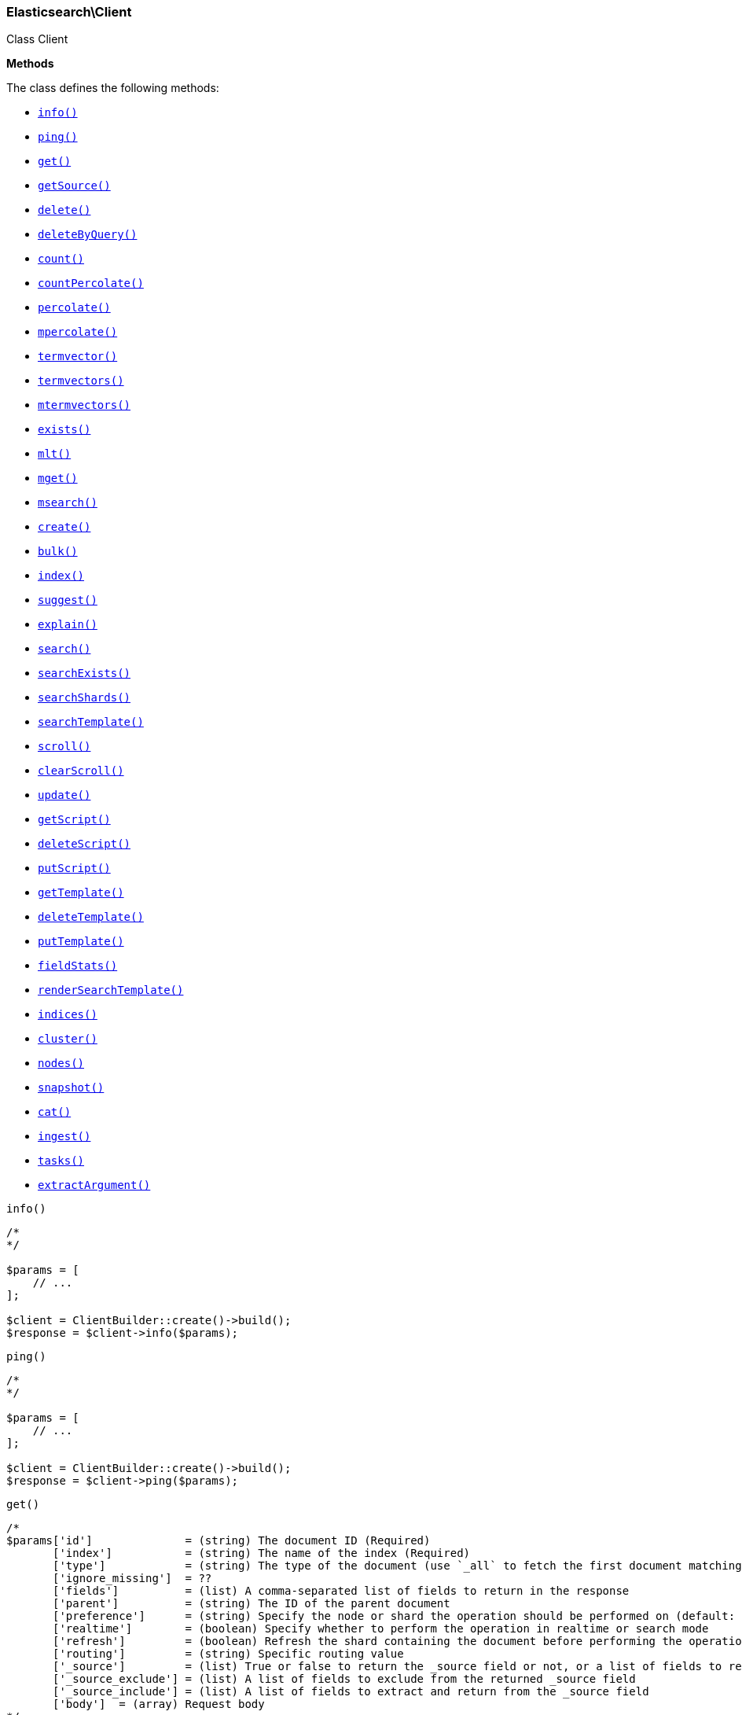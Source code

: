 

[[Elasticsearch_Client]]
=== Elasticsearch\Client



Class Client


*Methods*

The class defines the following methods:

* <<Elasticsearch_Clientinfo_info,`info()`>>
* <<Elasticsearch_Clientping_ping,`ping()`>>
* <<Elasticsearch_Clientget_get,`get()`>>
* <<Elasticsearch_ClientgetSource_getSource,`getSource()`>>
* <<Elasticsearch_Clientdelete_delete,`delete()`>>
* <<Elasticsearch_ClientdeleteByQuery_deleteByQuery,`deleteByQuery()`>>
* <<Elasticsearch_Clientcount_count,`count()`>>
* <<Elasticsearch_ClientcountPercolate_countPercolate,`countPercolate()`>>
* <<Elasticsearch_Clientpercolate_percolate,`percolate()`>>
* <<Elasticsearch_Clientmpercolate_mpercolate,`mpercolate()`>>
* <<Elasticsearch_Clienttermvector_termvector,`termvector()`>>
* <<Elasticsearch_Clienttermvectors_termvectors,`termvectors()`>>
* <<Elasticsearch_Clientmtermvectors_mtermvectors,`mtermvectors()`>>
* <<Elasticsearch_Clientexists_exists,`exists()`>>
* <<Elasticsearch_Clientmlt_mlt,`mlt()`>>
* <<Elasticsearch_Clientmget_mget,`mget()`>>
* <<Elasticsearch_Clientmsearch_msearch,`msearch()`>>
* <<Elasticsearch_Clientcreate_create,`create()`>>
* <<Elasticsearch_Clientbulk_bulk,`bulk()`>>
* <<Elasticsearch_Clientindex_index,`index()`>>
* <<Elasticsearch_Clientsuggest_suggest,`suggest()`>>
* <<Elasticsearch_Clientexplain_explain,`explain()`>>
* <<Elasticsearch_Clientsearch_search,`search()`>>
* <<Elasticsearch_ClientsearchExists_searchExists,`searchExists()`>>
* <<Elasticsearch_ClientsearchShards_searchShards,`searchShards()`>>
* <<Elasticsearch_ClientsearchTemplate_searchTemplate,`searchTemplate()`>>
* <<Elasticsearch_Clientscroll_scroll,`scroll()`>>
* <<Elasticsearch_ClientclearScroll_clearScroll,`clearScroll()`>>
* <<Elasticsearch_Clientupdate_update,`update()`>>
* <<Elasticsearch_ClientgetScript_getScript,`getScript()`>>
* <<Elasticsearch_ClientdeleteScript_deleteScript,`deleteScript()`>>
* <<Elasticsearch_ClientputScript_putScript,`putScript()`>>
* <<Elasticsearch_ClientgetTemplate_getTemplate,`getTemplate()`>>
* <<Elasticsearch_ClientdeleteTemplate_deleteTemplate,`deleteTemplate()`>>
* <<Elasticsearch_ClientputTemplate_putTemplate,`putTemplate()`>>
* <<Elasticsearch_ClientfieldStats_fieldStats,`fieldStats()`>>
* <<Elasticsearch_ClientrenderSearchTemplate_renderSearchTemplate,`renderSearchTemplate()`>>
* <<Elasticsearch_Clientindices_indices,`indices()`>>
* <<Elasticsearch_Clientcluster_cluster,`cluster()`>>
* <<Elasticsearch_Clientnodes_nodes,`nodes()`>>
* <<Elasticsearch_Clientsnapshot_snapshot,`snapshot()`>>
* <<Elasticsearch_Clientcat_cat,`cat()`>>
* <<Elasticsearch_Clientingest_ingest,`ingest()`>>
* <<Elasticsearch_Clienttasks_tasks,`tasks()`>>
* <<Elasticsearch_ClientextractArgument_extractArgument,`extractArgument()`>>




[[Elasticsearch_Clientinfo_info]]
.`info()`
****
[source,php]
----
/*
*/

$params = [
    // ...
];

$client = ClientBuilder::create()->build();
$response = $client->info($params);
----
****



[[Elasticsearch_Clientping_ping]]
.`ping()`
****
[source,php]
----
/*
*/

$params = [
    // ...
];

$client = ClientBuilder::create()->build();
$response = $client->ping($params);
----
****



[[Elasticsearch_Clientget_get]]
.`get()`
****
[source,php]
----
/*
$params['id']              = (string) The document ID (Required)
       ['index']           = (string) The name of the index (Required)
       ['type']            = (string) The type of the document (use `_all` to fetch the first document matching the ID across all types) (Required)
       ['ignore_missing']  = ??
       ['fields']          = (list) A comma-separated list of fields to return in the response
       ['parent']          = (string) The ID of the parent document
       ['preference']      = (string) Specify the node or shard the operation should be performed on (default: random)
       ['realtime']        = (boolean) Specify whether to perform the operation in realtime or search mode
       ['refresh']         = (boolean) Refresh the shard containing the document before performing the operation
       ['routing']         = (string) Specific routing value
       ['_source']         = (list) True or false to return the _source field or not, or a list of fields to return
       ['_source_exclude'] = (list) A list of fields to exclude from the returned _source field
       ['_source_include'] = (list) A list of fields to extract and return from the _source field
       ['body']  = (array) Request body
*/

$params = [
    // ...
];

$client = ClientBuilder::create()->build();
$response = $client->get($params);
----
****



[[Elasticsearch_ClientgetSource_getSource]]
.`getSource()`
****
[source,php]
----
/*
$params['id']             = (string) The document ID (Required)
       ['index']          = (string) The name of the index (Required)
       ['type']           = (string) The type of the document (use `_all` to fetch the first document matching the ID across all types) (Required)
       ['ignore_missing'] = ??
       ['parent']         = (string) The ID of the parent document
       ['preference']     = (string) Specify the node or shard the operation should be performed on (default: random)
       ['realtime']       = (boolean) Specify whether to perform the operation in realtime or search mode
       ['refresh']        = (boolean) Refresh the shard containing the document before performing the operation
       ['routing']        = (string) Specific routing value
       ['body']  = (array) Request body
*/

$params = [
    // ...
];

$client = ClientBuilder::create()->build();
$response = $client->getSource($params);
----
****



[[Elasticsearch_Clientdelete_delete]]
.`delete()`
****
[source,php]
----
/*
$params['id']           = (string) The document ID (Required)
       ['index']        = (string) The name of the index (Required)
       ['type']         = (string) The type of the document (Required)
       ['consistency']  = (enum) Specific write consistency setting for the operation
       ['parent']       = (string) ID of parent document
       ['refresh']      = (boolean) Refresh the index after performing the operation
       ['replication']  = (enum) Specific replication type
       ['routing']      = (string) Specific routing value
       ['timeout']      = (time) Explicit operation timeout
       ['version_type'] = (enum) Specific version type
       ['body']  = (array) Request body
*/

$params = [
    // ...
];

$client = ClientBuilder::create()->build();
$response = $client->delete($params);
----
****



[[Elasticsearch_ClientdeleteByQuery_deleteByQuery]]
.`deleteByQuery()`
****
[source,php]
----
/*
$params[''] @todo finish the rest of these params
       ['ignore_unavailable'] = (bool) Whether specified concrete indices should be ignored when unavailable (missing or closed)
       ['allow_no_indices']   = (bool) Whether to ignore if a wildcard indices expression resolves into no concrete indices. (This includes `_all` string or when no indices have been specified)
       ['expand_wildcards']   = (enum) Whether to expand wildcard expression to concrete indices that are open, closed or both.
       ['body']  = (array) Request body
*/

$params = [
    // ...
];

$client = ClientBuilder::create()->build();
$response = $client->deleteByQuery($params);
----
****



[[Elasticsearch_Clientcount_count]]
.`count()`
****
[source,php]
----
/*
$params['index']              = (list) A comma-separated list of indices to restrict the results
       ['type']               = (list) A comma-separated list of types to restrict the results
       ['min_score']          = (number) Include only documents with a specific `_score` value in the result
       ['preference']         = (string) Specify the node or shard the operation should be performed on (default: random)
       ['routing']            = (string) Specific routing value
       ['source']             = (string) The URL-encoded query definition (instead of using the request body)
       ['body']               = (array) A query to restrict the results (optional)
       ['ignore_unavailable'] = (bool) Whether specified concrete indices should be ignored when unavailable (missing or closed)
       ['allow_no_indices']   = (bool) Whether to ignore if a wildcard indices expression resolves into no concrete indices. (This includes `_all` string or when no indices have been specified)
       ['expand_wildcards']   = (enum) Whether to expand wildcard expression to concrete indices that are open, closed or both.
       ['body']  = (array) Request body
*/

$params = [
    // ...
];

$client = ClientBuilder::create()->build();
$response = $client->count($params);
----
****



[[Elasticsearch_ClientcountPercolate_countPercolate]]
.`countPercolate()`
****
[source,php]
----
/*
$params['index']              = (list) A comma-separated list of indices to restrict the results
       ['type']               = (list) A comma-separated list of types to restrict the results
       ['id']                 = (string) ID of document
       ['ignore_unavailable'] = (boolean) Whether specified concrete indices should be ignored when unavailable (missing or closed)
       ['preference']         = (string) Specify the node or shard the operation should be performed on (default: random)
       ['routing']            = (string) Specific routing value
       ['allow_no_indices']   = (boolean) Whether to ignore if a wildcard indices expression resolves into no concrete indices. (This includes `_all` string or when no indices have been specified)
       ['body']               = (array) A query to restrict the results (optional)
       ['ignore_unavailable'] = (bool) Whether specified concrete indices should be ignored when unavailable (missing or closed)
       ['percolate_index']    = (string) The index to count percolate the document into. Defaults to index.
       ['body']  = (array) Request body
*/

$params = [
    // ...
];

$client = ClientBuilder::create()->build();
$response = $client->countPercolate($params);
----
****



[[Elasticsearch_Clientpercolate_percolate]]
.`percolate()`
****
[source,php]
----
/*
$params['index']        = (string) The name of the index with a registered percolator query (Required)
       ['type']         = (string) The document type (Required)
       ['prefer_local'] = (boolean) With `true`, specify that a local shard should be used if available, with `false`, use a random shard (default: true)
       ['body']         = (array) The document (`doc`) to percolate against registered queries; optionally also a `query` to limit the percolation to specific registered queries
       ['body']  = (array) Request body
*/

$params = [
    // ...
];

$client = ClientBuilder::create()->build();
$response = $client->percolate($params);
----
****



[[Elasticsearch_Clientmpercolate_mpercolate]]
.`mpercolate()`
****
[source,php]
----
/*
$params['index']              = (string) Default index for items which don't provide one
       ['type']               = (string) Default document type for items which don't provide one
       ['ignore_unavailable'] = (boolean) Whether specified concrete indices should be ignored when unavailable (missing or closed)
       ['allow_no_indices']   = (boolean) Whether to ignore if a wildcard indices expression resolves into no concrete indices. (This includes `_all` string or when no indices have been specified)
       ['expand_wildcards']   = (enum) Whether to expand wildcard expression to concrete indices that are open, closed or both.
       ['body']  = (array) Request body
*/

$params = [
    // ...
];

$client = ClientBuilder::create()->build();
$response = $client->mpercolate($params);
----
****



[[Elasticsearch_Clienttermvector_termvector]]
.`termvector()`
****
[source,php]
----
/*
$params['index']            = (string) Default index for items which don't provide one
       ['type']             = (string) Default document type for items which don't provide one
       ['term_statistics']  = (boolean) Specifies if total term frequency and document frequency should be returned. Applies to all returned documents unless otherwise specified in body \"params\" or \"docs\"."
       ['field_statistics'] = (boolean) Specifies if document count, sum of document frequencies and sum of total term frequencies should be returned. Applies to all returned documents unless otherwise specified in body \"params\" or \"docs\"."
       ['fields']           = (list) A comma-separated list of fields to return. Applies to all returned documents unless otherwise specified in body \"params\" or \"docs\"."
       ['offsets']          = (boolean) Specifies if term offsets should be returned. Applies to all returned documents unless otherwise specified in body \"params\" or \"docs\"."
       ['positions']        = (boolean) Specifies if term positions should be returned. Applies to all returned documents unless otherwise specified in body \"params\" or \"docs\"."
       ['payloads']         = (boolean) Specifies if term payloads should be returned. Applies to all returned documents unless otherwise specified in body \"params\" or \"docs\".
       ['body']  = (array) Request body
*/

$params = [
    // ...
];

$client = ClientBuilder::create()->build();
$response = $client->termvector($params);
----
****



[[Elasticsearch_Clienttermvectors_termvectors]]
.`termvectors()`
****
[source,php]
----
/*
Redirect to termvector, this is just a naming difference depending on version
       ['body']  = (array) Request body
*/

$params = [
    // ...
];

$client = ClientBuilder::create()->build();
$response = $client->termvectors($params);
----
****



[[Elasticsearch_Clientmtermvectors_mtermvectors]]
.`mtermvectors()`
****
[source,php]
----
/*
$params['index']            = (string) Default index for items which don't provide one
       ['type']             = (string) Default document type for items which don't provide one
       ['ids']              = (list) A comma-separated list of documents ids. You must define ids as parameter or set \"ids\" or \"docs\" in the request body
       ['term_statistics']  = (boolean) Specifies if total term frequency and document frequency should be returned. Applies to all returned documents unless otherwise specified in body \"params\" or \"docs\"."
       ['field_statistics'] = (boolean) Specifies if document count, sum of document frequencies and sum of total term frequencies should be returned. Applies to all returned documents unless otherwise specified in body \"params\" or \"docs\"."
       ['fields']           = (list) A comma-separated list of fields to return. Applies to all returned documents unless otherwise specified in body \"params\" or \"docs\"."
       ['offsets']          = (boolean) Specifies if term offsets should be returned. Applies to all returned documents unless otherwise specified in body \"params\" or \"docs\"."
       ['positions']        = (boolean) Specifies if term positions should be returned. Applies to all returned documents unless otherwise specified in body \"params\" or \"docs\"."
       ['payloads']         = (boolean) Specifies if term payloads should be returned. Applies to all returned documents unless otherwise specified in body \"params\" or \"docs\".
       ['body']  = (array) Request body
*/

$params = [
    // ...
];

$client = ClientBuilder::create()->build();
$response = $client->mtermvectors($params);
----
****



[[Elasticsearch_Clientexists_exists]]
.`exists()`
****
[source,php]
----
/*
$params['id']         = (string) The document ID (Required)
       ['index']      = (string) The name of the index (Required)
       ['type']       = (string) The type of the document (use `_all` to fetch the first document matching the ID across all types) (Required)
       ['parent']     = (string) The ID of the parent document
       ['preference'] = (string) Specify the node or shard the operation should be performed on (default: random)
       ['realtime']   = (boolean) Specify whether to perform the operation in realtime or search mode
       ['refresh']    = (boolean) Refresh the shard containing the document before performing the operation
       ['routing']    = (string) Specific routing value
       ['body']  = (array) Request body
*/

$params = [
    // ...
];

$client = ClientBuilder::create()->build();
$response = $client->exists($params);
----
****



[[Elasticsearch_Clientmlt_mlt]]
.`mlt()`
****
[source,php]
----
/*
$params['id']                     = (string) The document ID (Required)
       ['index']                  = (string) The name of the index (Required)
       ['type']                   = (string) The type of the document (use `_all` to fetch the first document matching the ID across all types) (Required)
       ['boost_terms']            = (number) The boost factor
       ['max_doc_freq']           = (number) The word occurrence frequency as count: words with higher occurrence in the corpus will be ignored
       ['max_query_terms']        = (number) The maximum query terms to be included in the generated query
       ['max_word_len']           = (number) The minimum length of the word: longer words will be ignored
       ['min_doc_freq']           = (number) The word occurrence frequency as count: words with lower occurrence in the corpus will be ignored
       ['min_term_freq']          = (number) The term frequency as percent: terms with lower occurrence in the source document will be ignored
       ['min_word_len']           = (number) The minimum length of the word: shorter words will be ignored
       ['mlt_fields']             = (list) Specific fields to perform the query against
       ['percent_terms_to_match'] = (number) How many terms have to match in order to consider the document a match (default: 0.3)
       ['routing']                = (string) Specific routing value
       ['search_from']            = (number) The offset from which to return results
       ['search_indices']         = (list) A comma-separated list of indices to perform the query against (default: the index containing the document)
       ['search_query_hint']      = (string) The search query hint
       ['search_scroll']          = (string) A scroll search request definition
       ['search_size']            = (number) The number of documents to return (default: 10)
       ['search_source']          = (string) A specific search request definition (instead of using the request body)
       ['search_type']            = (string) Specific search type (eg. `dfs_then_fetch`, `count`, etc)
       ['search_types']           = (list) A comma-separated list of types to perform the query against (default: the same type as the document)
       ['stop_words']             = (list) A list of stop words to be ignored
       ['body']                   = (array) A specific search request definition
       ['body']  = (array) Request body
*/

$params = [
    // ...
];

$client = ClientBuilder::create()->build();
$response = $client->mlt($params);
----
****



[[Elasticsearch_Clientmget_mget]]
.`mget()`
****
[source,php]
----
/*
$params['index']           = (string) The name of the index
       ['type']            = (string) The type of the document
       ['fields']          = (list) A comma-separated list of fields to return in the response
       ['parent']          = (string) The ID of the parent document
       ['preference']      = (string) Specify the node or shard the operation should be performed on (default: random)
       ['realtime']        = (boolean) Specify whether to perform the operation in realtime or search mode
       ['refresh']         = (boolean) Refresh the shard containing the document before performing the operation
       ['routing']         = (string) Specific routing value
       ['body']            = (array) Document identifiers; can be either `docs` (containing full document information) or `ids` (when index and type is provided in the URL.
       ['body']  = (array) Request body
*/

$params = [
    // ...
];

$client = ClientBuilder::create()->build();
$response = $client->mget($params);
----
****



[[Elasticsearch_Clientmsearch_msearch]]
.`msearch()`
****
[source,php]
----
/*
$params['index']       = (list) A comma-separated list of index names to use as default
       ['type']        = (list) A comma-separated list of document types to use as default
       ['search_type'] = (enum) Search operation type
       ['body']        = (array|string) The request definitions (metadata-search request definition pairs), separated by newlines
       ['body']  = (array) Request body
*/

$params = [
    // ...
];

$client = ClientBuilder::create()->build();
$response = $client->msearch($params);
----
****



[[Elasticsearch_Clientcreate_create]]
.`create()`
****
[source,php]
----
/*
$params['index']        = (string) The name of the index (Required)
       ['type']         = (string) The type of the document (Required)
       ['id']           = (string) Specific document ID (when the POST method is used)
       ['consistency']  = (enum) Explicit write consistency setting for the operation
       ['parent']       = (string) ID of the parent document
       ['percolate']    = (string) Percolator queries to execute while indexing the document
       ['refresh']      = (boolean) Refresh the index after performing the operation
       ['replication']  = (enum) Specific replication type
       ['routing']      = (string) Specific routing value
       ['timeout']      = (time) Explicit operation timeout
       ['timestamp']    = (time) Explicit timestamp for the document
       ['ttl']          = (duration) Expiration time for the document
       ['version']      = (number) Explicit version number for concurrency control
       ['version_type'] = (enum) Specific version type
       ['body']         = (array) The document
       ['body']  = (array) Request body
*/

$params = [
    // ...
];

$client = ClientBuilder::create()->build();
$response = $client->create($params);
----
****



[[Elasticsearch_Clientbulk_bulk]]
.`bulk()`
****
[source,php]
----
/*
$params['index']       = (string) Default index for items which don't provide one
       ['type']        = (string) Default document type for items which don't provide one
       ['consistency'] = (enum) Explicit write consistency setting for the operation
       ['refresh']     = (boolean) Refresh the index after performing the operation
       ['replication'] = (enum) Explicitly set the replication type
       ['fields']      = (list) Default comma-separated list of fields to return in the response for updates
       ['body']        = (array) The document
       ['body']  = (array) Request body
*/

$params = [
    // ...
];

$client = ClientBuilder::create()->build();
$response = $client->bulk($params);
----
****



[[Elasticsearch_Clientindex_index]]
.`index()`
****
[source,php]
----
/*
$params['index']        = (string) The name of the index (Required)
       ['type']         = (string) The type of the document (Required)
       ['id']           = (string) Specific document ID (when the POST method is used)
       ['consistency']  = (enum) Explicit write consistency setting for the operation
       ['op_type']      = (enum) Explicit operation type
       ['parent']       = (string) ID of the parent document
       ['percolate']    = (string) Percolator queries to execute while indexing the document
       ['refresh']      = (boolean) Refresh the index after performing the operation
       ['replication']  = (enum) Specific replication type
       ['routing']      = (string) Specific routing value
       ['timeout']      = (time) Explicit operation timeout
       ['timestamp']    = (time) Explicit timestamp for the document
       ['ttl']          = (duration) Expiration time for the document
       ['version']      = (number) Explicit version number for concurrency control
       ['version_type'] = (enum) Specific version type
       ['body']         = (array) The document
       ['body']  = (array) Request body
*/

$params = [
    // ...
];

$client = ClientBuilder::create()->build();
$response = $client->index($params);
----
****



[[Elasticsearch_Clientsuggest_suggest]]
.`suggest()`
****
[source,php]
----
/*
$params['index']          = (list) A comma-separated list of index names to restrict the operation; use `_all` or empty string to perform the operation on all indices
       ['ignore_indices'] = (enum) When performed on multiple indices, allows to ignore `missing` ones
       ['preference']     = (string) Specify the node or shard the operation should be performed on (default: random)
       ['routing']        = (string) Specific routing value
       ['source']         = (string) The URL-encoded request definition (instead of using request body)
       ['body']           = (array) The request definition
       ['body']  = (array) Request body
*/

$params = [
    // ...
];

$client = ClientBuilder::create()->build();
$response = $client->suggest($params);
----
****



[[Elasticsearch_Clientexplain_explain]]
.`explain()`
****
[source,php]
----
/*
$params['id']                       = (string) The document ID (Required)
       ['index']                    = (string) The name of the index (Required)
       ['type']                     = (string) The type of the document (Required)
       ['analyze_wildcard']         = (boolean) Specify whether wildcards and prefix queries in the query string query should be analyzed (default: false)
       ['analyzer']                 = (string) The analyzer for the query string query
       ['default_operator']         = (enum) The default operator for query string query (AND or OR)
       ['df']                       = (string) The default field for query string query (default: _all)
       ['fields']                   = (list) A comma-separated list of fields to return in the response
       ['lenient']                  = (boolean) Specify whether format-based query failures (such as providing text to a numeric field) should be ignored
       ['lowercase_expanded_terms'] = (boolean) Specify whether query terms should be lowercased
       ['parent']                   = (string) The ID of the parent document
       ['preference']               = (string) Specify the node or shard the operation should be performed on (default: random)
       ['q']                        = (string) Query in the Lucene query string syntax
       ['routing']                  = (string) Specific routing value
       ['source']                   = (string) The URL-encoded query definition (instead of using the request body)
       ['_source']                  = (list) True or false to return the _source field or not, or a list of fields to return
       ['_source_exclude']          = (list) A list of fields to exclude from the returned _source field
       ['_source_include']          = (list) A list of fields to extract and return from the _source field
       ['body']                     = (string) The URL-encoded query definition (instead of using the request body)
       ['body']  = (array) Request body
*/

$params = [
    // ...
];

$client = ClientBuilder::create()->build();
$response = $client->explain($params);
----
****



[[Elasticsearch_Clientsearch_search]]
.`search()`
****
[source,php]
----
/*
$params['index']                    = (list) A comma-separated list of index names to search; use `_all` or empty string to perform the operation on all indices
       ['type']                     = (list) A comma-separated list of document types to search; leave empty to perform the operation on all types
       ['analyzer']                 = (string) The analyzer to use for the query string
       ['analyze_wildcard']         = (boolean) Specify whether wildcard and prefix queries should be analyzed (default: false)
       ['default_operator']         = (enum) The default operator for query string query (AND or OR)
       ['df']                       = (string) The field to use as default where no field prefix is given in the query string
       ['explain']                  = (boolean) Specify whether to return detailed information about score computation as part of a hit
       ['fields']                   = (list) A comma-separated list of fields to return as part of a hit
       ['from']                     = (number) Starting offset (default: 0)
       ['ignore_indices']           = (enum) When performed on multiple indices, allows to ignore `missing` ones
       ['indices_boost']            = (list) Comma-separated list of index boosts
       ['lenient']                  = (boolean) Specify whether format-based query failures (such as providing text to a numeric field) should be ignored
       ['lowercase_expanded_terms'] = (boolean) Specify whether query terms should be lowercased
       ['preference']               = (string) Specify the node or shard the operation should be performed on (default: random)
       ['q']                        = (string) Query in the Lucene query string syntax
       ['query_cache']              = (boolean) Enable query cache for this request
       ['request_cache']            = (boolean) Enable request cache for this request
       ['routing']                  = (list) A comma-separated list of specific routing values
       ['scroll']                   = (duration) Specify how long a consistent view of the index should be maintained for scrolled search
       ['search_type']              = (enum) Search operation type
       ['size']                     = (number) Number of hits to return (default: 10)
       ['sort']                     = (list) A comma-separated list of <field>:<direction> pairs
       ['source']                   = (string) The URL-encoded request definition using the Query DSL (instead of using request body)
       ['_source']                  = (list) True or false to return the _source field or not, or a list of fields to return
       ['_source_exclude']          = (list) A list of fields to exclude from the returned _source field
       ['_source_include']          = (list) A list of fields to extract and return from the _source field
       ['stats']                    = (list) Specific 'tag' of the request for logging and statistical purposes
       ['suggest_field']            = (string) Specify which field to use for suggestions
       ['suggest_mode']             = (enum) Specify suggest mode
       ['suggest_size']             = (number) How many suggestions to return in response
       ['suggest_text']             = (text) The source text for which the suggestions should be returned
       ['timeout']                  = (time) Explicit operation timeout
       ['version']                  = (boolean) Specify whether to return document version as part of a hit
       ['body']                     = (array|string) The search definition using the Query DSL
       ['body']  = (array) Request body
*/

$params = [
    // ...
];

$client = ClientBuilder::create()->build();
$response = $client->search($params);
----
****



[[Elasticsearch_ClientsearchExists_searchExists]]
.`searchExists()`
****
[source,php]
----
/*
$params['index']                    = (list) A comma-separated list of index names to search; use `_all` or empty string to perform the operation on all indices
       ['type']                     = (list) A comma-separated list of document types to search; leave empty to perform the operation on all types
       ['analyzer']                 = (string) The analyzer to use for the query string
       ['analyze_wildcard']         = (boolean) Specify whether wildcard and prefix queries should be analyzed (default: false)
       ['default_operator']         = (enum) The default operator for query string query (AND or OR)
       ['df']                       = (string) The field to use as default where no field prefix is given in the query string
       ['explain']                  = (boolean) Specify whether to return detailed information about score computation as part of a hit
       ['fields']                   = (list) A comma-separated list of fields to return as part of a hit
       ['from']                     = (number) Starting offset (default: 0)
       ['ignore_indices']           = (enum) When performed on multiple indices, allows to ignore `missing` ones
       ['indices_boost']            = (list) Comma-separated list of index boosts
       ['lenient']                  = (boolean) Specify whether format-based query failures (such as providing text to a numeric field) should be ignored
       ['lowercase_expanded_terms'] = (boolean) Specify whether query terms should be lowercased
       ['preference']               = (string) Specify the node or shard the operation should be performed on (default: random)
       ['q']                        = (string) Query in the Lucene query string syntax
       ['routing']                  = (list) A comma-separated list of specific routing values
       ['scroll']                   = (duration) Specify how long a consistent view of the index should be maintained for scrolled search
       ['search_type']              = (enum) Search operation type
       ['size']                     = (number) Number of hits to return (default: 10)
       ['sort']                     = (list) A comma-separated list of <field>:<direction> pairs
       ['source']                   = (string) The URL-encoded request definition using the Query DSL (instead of using request body)
       ['_source']                  = (list) True or false to return the _source field or not, or a list of fields to return
       ['_source_exclude']          = (list) A list of fields to exclude from the returned _source field
       ['_source_include']          = (list) A list of fields to extract and return from the _source field
       ['stats']                    = (list) Specific 'tag' of the request for logging and statistical purposes
       ['suggest_field']            = (string) Specify which field to use for suggestions
       ['suggest_mode']             = (enum) Specify suggest mode
       ['suggest_size']             = (number) How many suggestions to return in response
       ['suggest_text']             = (text) The source text for which the suggestions should be returned
       ['timeout']                  = (time) Explicit operation timeout
       ['version']                  = (boolean) Specify whether to return document version as part of a hit
       ['body']                     = (array|string) The search definition using the Query DSL
       ['body']  = (array) Request body
*/

$params = [
    // ...
];

$client = ClientBuilder::create()->build();
$response = $client->searchExists($params);
----
****



[[Elasticsearch_ClientsearchShards_searchShards]]
.`searchShards()`
****
[source,php]
----
/*
$params['index']              = (list) A comma-separated list of index names to search; use `_all` or empty string to perform the operation on all indices
       ['type']               = (list) A comma-separated list of document types to search; leave empty to perform the operation on all types
       ['preference']         = (string) Specify the node or shard the operation should be performed on (default: random)
       ['routing']            = (string) Specific routing value
       ['local']              = (bool) Return local information, do not retrieve the state from master node (default: false)
       ['ignore_unavailable'] = (bool) Whether specified concrete indices should be ignored when unavailable (missing or closed)
       ['allow_no_indices']   = (bool) Whether to ignore if a wildcard indices expression resolves into no concrete indices. (This includes `_all` string or when no indices have been specified)
       ['expand_wildcards']   = (enum) Whether to expand wildcard expression to concrete indices that are open, closed or both.
       ['body']  = (array) Request body
*/

$params = [
    // ...
];

$client = ClientBuilder::create()->build();
$response = $client->searchShards($params);
----
****



[[Elasticsearch_ClientsearchTemplate_searchTemplate]]
.`searchTemplate()`
****
[source,php]
----
/*
$params['index']                    = (list) A comma-separated list of index names to search; use `_all` or empty string to perform the operation on all indices
       ['type']                     = (list) A comma-separated list of document types to search; leave empty to perform the operation on all types
       ['body']  = (array) Request body
*/

$params = [
    // ...
];

$client = ClientBuilder::create()->build();
$response = $client->searchTemplate($params);
----
****



[[Elasticsearch_Clientscroll_scroll]]
.`scroll()`
****
[source,php]
----
/*
$params['scroll_id'] = (string) The scroll ID for scrolled search
       ['scroll']    = (duration) Specify how long a consistent view of the index should be maintained for scrolled search
       ['body']      = (string) The scroll ID for scrolled search
       ['body']  = (array) Request body
*/

$params = [
    // ...
];

$client = ClientBuilder::create()->build();
$response = $client->scroll($params);
----
****



[[Elasticsearch_ClientclearScroll_clearScroll]]
.`clearScroll()`
****
[source,php]
----
/*
$params['scroll_id'] = (string) The scroll ID for scrolled search
       ['scroll']    = (duration) Specify how long a consistent view of the index should be maintained for scrolled search
       ['body']      = (string) The scroll ID for scrolled search
       ['body']  = (array) Request body
*/

$params = [
    // ...
];

$client = ClientBuilder::create()->build();
$response = $client->clearScroll($params);
----
****



[[Elasticsearch_Clientupdate_update]]
.`update()`
****
[source,php]
----
/*
$params['id']                = (string) Document ID (Required)
       ['index']             = (string) The name of the index (Required)
       ['type']              = (string) The type of the document (Required)
       ['consistency']       = (enum) Explicit write consistency setting for the operation
       ['fields']            = (list) A comma-separated list of fields to return in the response
       ['lang']              = (string) The script language (default: mvel)
       ['parent']            = (string) ID of the parent document
       ['percolate']         = (string) Perform percolation during the operation; use specific registered query name, attribute, or wildcard
       ['refresh']           = (boolean) Refresh the index after performing the operation
       ['replication']       = (enum) Specific replication type
       ['retry_on_conflict'] = (number) Specify how many times should the operation be retried when a conflict occurs (default: 0)
       ['routing']           = (string) Specific routing value
       ['script']            = () The URL-encoded script definition (instead of using request body)
       ['timeout']           = (time) Explicit operation timeout
       ['timestamp']         = (time) Explicit timestamp for the document
       ['ttl']               = (duration) Expiration time for the document
       ['version_type']      = (number) Explicit version number for concurrency control
       ['body']              = (array) The request definition using either `script` or partial `doc`
       ['body']  = (array) Request body
*/

$params = [
    // ...
];

$client = ClientBuilder::create()->build();
$response = $client->update($params);
----
****



[[Elasticsearch_ClientgetScript_getScript]]
.`getScript()`
****
[source,php]
----
/*
$params['id']   = (string) The script ID (Required)
       ['lang'] = (string) The script language (Required)
       ['body']  = (array) Request body
*/

$params = [
    // ...
];

$client = ClientBuilder::create()->build();
$response = $client->getScript($params);
----
****



[[Elasticsearch_ClientdeleteScript_deleteScript]]
.`deleteScript()`
****
[source,php]
----
/*
$params['id']   = (string) The script ID (Required)
       ['lang'] = (string) The script language (Required)
       ['body']  = (array) Request body
*/

$params = [
    // ...
];

$client = ClientBuilder::create()->build();
$response = $client->deleteScript($params);
----
****



[[Elasticsearch_ClientputScript_putScript]]
.`putScript()`
****
[source,php]
----
/*
$params['id']   = (string) The script ID (Required)
       ['lang'] = (string) The script language (Required)
       ['body']  = (array) Request body
*/

$params = [
    // ...
];

$client = ClientBuilder::create()->build();
$response = $client->putScript($params);
----
****



[[Elasticsearch_ClientgetTemplate_getTemplate]]
.`getTemplate()`
****
[source,php]
----
/*
$params['id']   = (string) The search template ID (Required)
       ['body']  = (array) Request body
*/

$params = [
    // ...
];

$client = ClientBuilder::create()->build();
$response = $client->getTemplate($params);
----
****



[[Elasticsearch_ClientdeleteTemplate_deleteTemplate]]
.`deleteTemplate()`
****
[source,php]
----
/*
$params['id']   = (string) The search template ID (Required)
       ['body']  = (array) Request body
*/

$params = [
    // ...
];

$client = ClientBuilder::create()->build();
$response = $client->deleteTemplate($params);
----
****



[[Elasticsearch_ClientputTemplate_putTemplate]]
.`putTemplate()`
****
[source,php]
----
/*
$params['id']   = (string) The search template ID (Required)
       ['body']  = (array) Request body
*/

$params = [
    // ...
];

$client = ClientBuilder::create()->build();
$response = $client->putTemplate($params);
----
****



[[Elasticsearch_ClientfieldStats_fieldStats]]
.`fieldStats()`
****
[source,php]
----
/*
$params['index']              = (list) A comma-separated list of indices to restrict the results
       ['fields']             = (list) A comma-separated list of fields for to get field statistics for (min value, max value, and more)
       ['level']              = (enum) Defines if field stats should be returned on a per index level or on a cluster wide level
       ['ignore_unavailable'] = (bool) Whether specified concrete indices should be ignored when unavailable (missing or closed)
       ['allow_no_indices']   = (bool) Whether to ignore if a wildcard indices expression resolves into no concrete indices. (This includes `_all` string or when no indices have been specified)
       ['expand_wildcards']   = (enum) Whether to expand wildcard expression to concrete indices that are open, closed or both.
       ['body']  = (array) Request body
*/

$params = [
    // ...
];

$client = ClientBuilder::create()->build();
$response = $client->fieldStats($params);
----
****



[[Elasticsearch_ClientrenderSearchTemplate_renderSearchTemplate]]
.`renderSearchTemplate()`
****
[source,php]
----
/*
$params['id']                 = (string) ID of the template to render
       ['body']  = (array) Request body
*/

$params = [
    // ...
];

$client = ClientBuilder::create()->build();
$response = $client->renderSearchTemplate($params);
----
****



[[Elasticsearch_Clientindices_indices]]
.`indices()`
****
[source,php]
----
/*
Operate on the Indices Namespace of commands
       ['body']  = (array) Request body
*/

$params = [
    // ...
];

$client = ClientBuilder::create()->build();
$response = $client->indices();
----
****



[[Elasticsearch_Clientcluster_cluster]]
.`cluster()`
****
[source,php]
----
/*
Operate on the Cluster namespace of commands
       ['body']  = (array) Request body
*/

$params = [
    // ...
];

$client = ClientBuilder::create()->build();
$response = $client->cluster();
----
****



[[Elasticsearch_Clientnodes_nodes]]
.`nodes()`
****
[source,php]
----
/*
Operate on the Nodes namespace of commands
       ['body']  = (array) Request body
*/

$params = [
    // ...
];

$client = ClientBuilder::create()->build();
$response = $client->nodes();
----
****



[[Elasticsearch_Clientsnapshot_snapshot]]
.`snapshot()`
****
[source,php]
----
/*
Operate on the Snapshot namespace of commands
       ['body']  = (array) Request body
*/

$params = [
    // ...
];

$client = ClientBuilder::create()->build();
$response = $client->snapshot();
----
****



[[Elasticsearch_Clientcat_cat]]
.`cat()`
****
[source,php]
----
/*
Operate on the Cat namespace of commands
       ['body']  = (array) Request body
*/

$params = [
    // ...
];

$client = ClientBuilder::create()->build();
$response = $client->cat();
----
****



[[Elasticsearch_Clientingest_ingest]]
.`ingest()`
****
[source,php]
----
/*
Operate on the Ingest namespace of commands
       ['body']  = (array) Request body
*/

$params = [
    // ...
];

$client = ClientBuilder::create()->build();
$response = $client->ingest();
----
****



[[Elasticsearch_Clienttasks_tasks]]
.`tasks()`
****
[source,php]
----
/*
Operate on the Tasks namespace of commands
       ['body']  = (array) Request body
*/

$params = [
    // ...
];

$client = ClientBuilder::create()->build();
$response = $client->tasks();
----
****



[[Elasticsearch_ClientextractArgument_extractArgument]]
.`extractArgument()`
****
[source,php]
----
/*
*/

$params = [
    // ...
];

$client = ClientBuilder::create()->build();
$response = $client->extractArgument($params,$arg);
----
****


